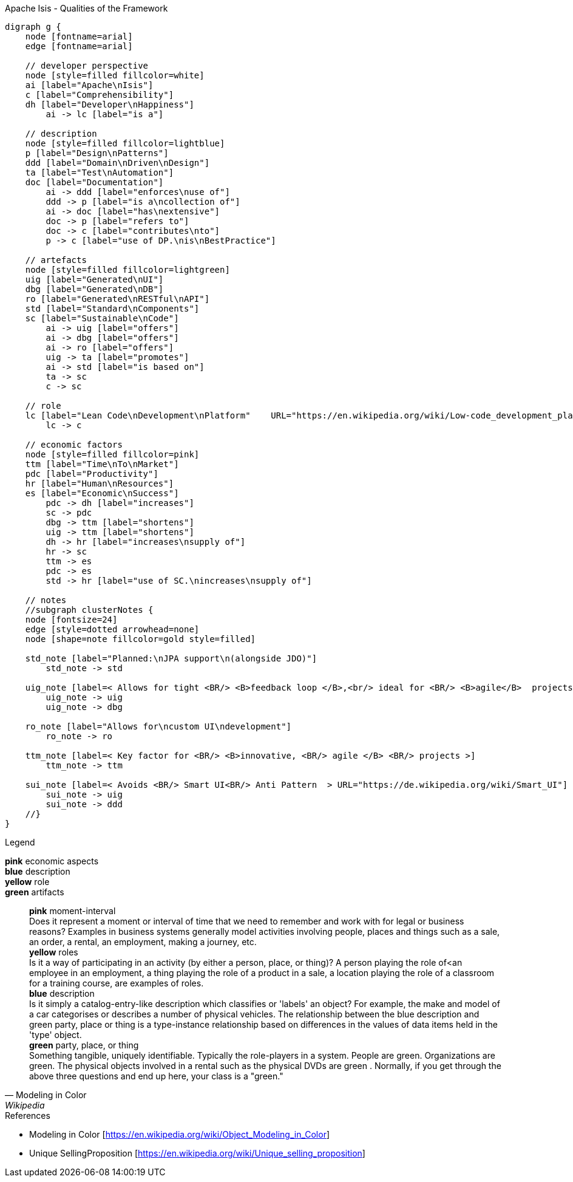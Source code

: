 
.Apache Isis - Qualities of the Framework
[graphviz, frameworkQualities, svg]
----
digraph g {
    node [fontname=arial] 
    edge [fontname=arial] 

    // developer perspective
    node [style=filled fillcolor=white]
    ai [label="Apache\nIsis"]
    c [label="Comprehensibility"]
    dh [label="Developer\nHappiness"]
        ai -> lc [label="is a"]

    // description
    node [style=filled fillcolor=lightblue]
    p [label="Design\nPatterns"]
    ddd [label="Domain\nDriven\nDesign"]
    ta [label="Test\nAutomation"]
    doc [label="Documentation"]
        ai -> ddd [label="enforces\nuse of"]
        ddd -> p [label="is a\ncollection of"]
        ai -> doc [label="has\nextensive"]
        doc -> p [label="refers to"]
        doc -> c [label="contributes\nto"]
        p -> c [label="use of DP.\nis\nBestPractice"]
    
    // artefacts
    node [style=filled fillcolor=lightgreen]
    uig [label="Generated\nUI"]
    dbg [label="Generated\nDB"]
    ro [label="Generated\nRESTful\nAPI"]
    std [label="Standard\nComponents"]
    sc [label="Sustainable\nCode"]
        ai -> uig [label="offers"]
        ai -> dbg [label="offers"]
        ai -> ro [label="offers"]
        uig -> ta [label="promotes"]
        ai -> std [label="is based on"]
        ta -> sc 
        c -> sc
    
    // role
    lc [label="Lean Code\nDevelopment\nPlatform"    URL="https://en.wikipedia.org/wiki/Low-code_development_platforms" style=filled fillcolor=yellow]
        lc -> c
    
    // economic factors
    node [style=filled fillcolor=pink]
    ttm [label="Time\nTo\nMarket"]
    pdc [label="Productivity"]
    hr [label="Human\nResources"]
    es [label="Economic\nSuccess"]
        pdc -> dh [label="increases"]
        sc -> pdc 
        dbg -> ttm [label="shortens"]
        uig -> ttm [label="shortens"]
        dh -> hr [label="increases\nsupply of"]
        hr -> sc
        ttm -> es 
        pdc -> es
        std -> hr [label="use of SC.\nincreases\nsupply of"]

    // notes
    //subgraph clusterNotes {
    node [fontsize=24]
    edge [style=dotted arrowhead=none]
    node [shape=note fillcolor=gold style=filled]
    
    std_note [label="Planned:\nJPA support\n(alongside JDO)"]
        std_note -> std 
    
    uig_note [label=< Allows for tight <BR/> <B>feedback loop </B>,<br/> ideal for <BR/> <B>agile</B>  projects >]
        uig_note -> uig
        uig_note -> dbg
    
    ro_note [label="Allows for\ncustom UI\ndevelopment"]
        ro_note -> ro
    
    ttm_note [label=< Key factor for <BR/> <B>innovative, <BR/> agile </B> <BR/> projects >] 
        ttm_note -> ttm
        
    sui_note [label=< Avoids <BR/> Smart UI<BR/> Anti Pattern  > URL="https://de.wikipedia.org/wiki/Smart_UI"] 
        sui_note -> uig
        sui_note -> ddd
    //}
}
----
.Legend
*pink* economic aspects +
*blue* description +
*yellow* role +
*green* artifacts +
[quote, Modeling in Color, Wikipedia]
    *pink* moment-interval +
        Does it represent a moment or interval of time that we need to remember and work with for legal or business reasons? Examples in business systems generally model activities involving people, places and things such as a sale, an order, a rental, an employment, making a journey, etc. +
    *yellow* roles +
        Is it a way of participating in an activity (by either a person, place, or thing)? A person playing the role of<an employee in an employment, a thing playing the role of a product in a sale, a location playing the role of a classroom for a training course, are examples of roles. +
    *blue* description +
         Is it simply a catalog-entry-like description which classifies or 'labels' an object? For example, the make and model of a car categorises or describes a number of physical vehicles. The relationship between the blue description and green party, place or thing is a type-instance relationship based on differences in the values of data items held in the 'type' object. +
    *green* party, place, or thing +
        Something tangible, uniquely identifiable. Typically the role-players in a system. People are green. Organizations are green. The physical objects involved in a rental such as the physical DVDs are green . Normally, if you get through the above three questions and end up here, your class is a "green." +


.References
* Modeling in Color [https://en.wikipedia.org/wiki/Object_Modeling_in_Color] 
* Unique SellingProposition [https://en.wikipedia.org/wiki/Unique_selling_proposition]

----